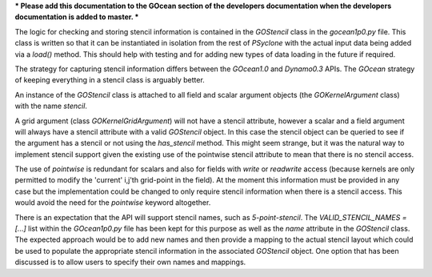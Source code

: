 *** Please add this documentation to the GOcean section of the
developers documentation when the developers documentation is added to
master. ***

The logic for checking and storing stencil information is contained in
the `GOStencil` class in the `gocean1p0.py` file. This class is
written so that it can be instantiated in isolation from the rest of
`PSyclone` with the actual input data being added via a `load()`
method. This should help with testing and for adding new types of data
loading in the future if required.

The strategy for capturing stencil information differs between the
`GOcean1.0` and `Dynamo0.3` APIs. The `GOcean` strategy of keeping
everything in a stencil class is arguably better.

An instance of the `GOStencil` class is attached to all field and
scalar argument objects (the `GOKernelArgument` class) with the name
`stencil`.

A grid argument (class `GOKernelGridArgument`) will not have a stencil
attribute, however a scalar and a field argument will always have a
stencil attribute with a valid `GOStencil` object. In this case the
stencil object can be queried to see if the argument has a stencil or
not using the `has_stencil` method. This might seem strange, but it
was the natural way to implement stencil support given the existing
use of the pointwise stencil attribute to mean that there is no
stencil access.

The use of `pointwise` is redundant for scalars and also for fields
with `write` or `readwrite` access (because kernels are only permitted
to modify the 'current' i,j'th grid-point in the field). At the
moment this information must be provided in any case but the
implementation could be changed to only require stencil information
when there is a stencil access. This would avoid the need for the
`pointwise` keyword altogether.

There is an expectation that the API will support stencil names, such
as `5-point-stencil`. The `VALID_STENCIL_NAMES = [...]` list within
the `GOcean1p0.py` file has been kept for this purpose as well as the
`name` attribute in the `GOStencil` class. The expected approach would
be to add new names and then provide a mapping to the actual stencil
layout which could be used to populate the appropriate stencil
information in the associated `GOStencil` object. One option that has
been discussed is to allow users to specify their own names and
mappings.
